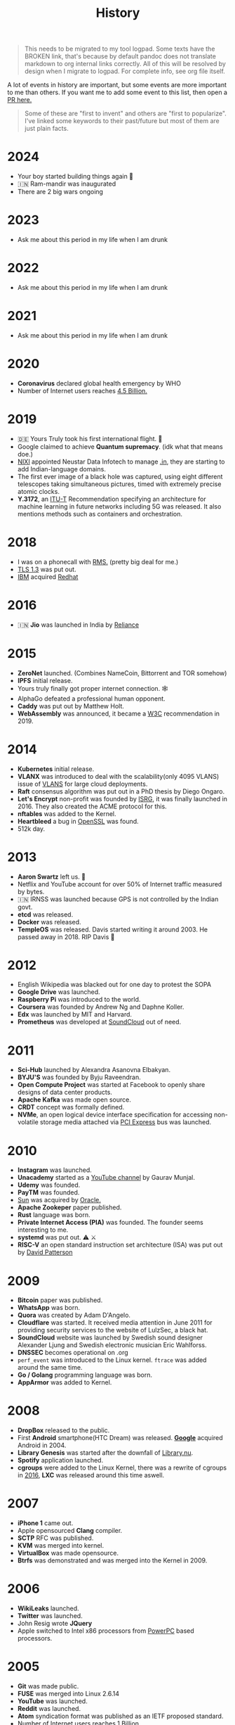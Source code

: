 #+FILE_NAME: history
#+HUGO_SECTION: docs/collections
#+HTML_CONTAINER: div
#+OPTIONS: broken-links:mark
#+HTML_CONTAINER_CLASS: smol-table
#+TITLE: History

#+attr_html: :class book-hint danger
#+begin_quote
This needs to be migrated to my tool logpad. Some texts have the BROKEN link, that's because by default pandoc does not translate markdown to org internal links correctly. All of this will be resolved by design when I migrate to logpad. For complete info, see org file itself.
#+end_quote


A lot of events in history are important, but some events are more important to me than others. If you want me to add some event to this list, then open a [[https://github.com/geekodour/wiki/blob/master/docs/notes/history.md][PR here.]]

#+begin_quote
Some of these are "first to invent" and others are "first to popularize". I've linked some keywords to their past/future but most of them are just plain facts.
#+end_quote

* 2024
- Your boy started building things again 👷
- 🇮🇳 Ram-mandir was inaugurated
- There are 2 big wars ongoing
* 2023
- Ask me about this period in my life when I am drunk
* 2022
- Ask me about this period in my life when I am drunk
* 2021
- Ask me about this period in my life when I am drunk
* 2020
- *Coronavirus* declared global health emergency by WHO
- Number of Internet users reaches [[#2005][4.5 Billion.]]

* 2019
- 🇩🇪 Yours Truly took his first international flight. 🛫
- Google claimed to achieve *Quantum supremacy*. (idk what that means doe.)
- [[#2003][NIXI]] appointed Neustar Data Infotech to manage [[#2004][.in]], they are starting to add Indian-language domains.
- The first ever image of a black hole was captured, using eight different telescopes taking simultaneous pictures, timed with extremely precise atomic clocks.
- *Y.3172*, an [[#1992][ITU-T]] Recommendation specifying an architecture for machine learning in future networks including 5G was released. It also mentions methods such as containers and orchestration.

* 2018
:PROPERTIES:
:CUSTOM_ID: section-2
:END:
- I was on a phonecall with [[#1985][RMS.]] (pretty big deal for me.)
- [[#1995][TLS 1.3]] was put out.
- [[#1911][IBM]] acquired [[#1993][Redhat]]

* 2016
:PROPERTIES:
:CUSTOM_ID: section-3
:END:
- 🇮🇳 *Jio* was launched in India by [[#1973][Reliance]]

* 2015
:PROPERTIES:
:CUSTOM_ID: section-4
:END:
- *ZeroNet* launched. (Combines NameCoin, Bittorrent and TOR somehow)
- *IPFS* initial release.
- Yours truly finally got proper internet connection. 🕸
- AlphaGo defeated a professional human opponent.
- *Caddy* was put out by Matthew Holt.
- *WebAssembly* was announced, it became a [[#1994][W3C]] recommendation in 2019.

* 2014
:PROPERTIES:
:CUSTOM_ID: section-5
:END:
- *Kubernetes* initial release.
- *VLANX* was introduced to deal with the scalability(only 4095 VLANS) issue of [[#2003][VLANS]] for large cloud deployments.
- *Raft* consensus algorithm was put out in a PhD thesis by Diego Ongaro.
- *Let's Encrypt* non-profit was founded by [[https://en.wikipedia.org/wiki/Internet_Security_Research_Group][ISRG]], it was finally launched in 2016. They also created the ACME protocol for this.
- *nftables* was added to the Kernel.
- *Heartbleed* a bug in [[#1998][OpenSSL]] was found.
- 512k day.

* 2013
:PROPERTIES:
:CUSTOM_ID: section-6
:END:
- *Aaron Swartz* left us. 🥀
- Netflix and YouTube account for over 50% of Internet traffic measured by bytes.
- 🇮🇳 IRNSS was launched because GPS is not controlled by the Indian govt.
- *etcd* was released.
- *Docker* was released.
- *TempleOS* was released. Davis started writing it around 2003. He passed away in 2018. RIP Davis 🥀

* 2012
:PROPERTIES:
:CUSTOM_ID: section-7
:END:
- English Wikipedia was blacked out for one day to protest the SOPA
- *Google Drive* was launched.
- *Raspberry Pi* was introduced to the world.
- *Coursera* was founded by Andrew Ng and Daphne Koller.
- *Edx* was launched by MIT and Harvard.
- *Prometheus* was developed at [[#2008][SoundCloud]] out of need.

* 2011
:PROPERTIES:
:CUSTOM_ID: section-8
:END:
- *Sci-Hub* launched by Alexandra Asanovna Elbakyan.
- *BYJU'S* was founded by Byju Raveendran.
- *Open Compute Project* was started at Facebook to openly share designs of data center products.
- *Apache Kafka* was made open source.
- *CRDT* concept was formally defined.
- *NVMe*, an open logical device interface specification for accessing non-volatile storage media attached via [[#2004][PCI Express]] bus was launched.

* 2010
:PROPERTIES:
:CUSTOM_ID: section-9
:END:
- *Instagram* was launched.
- *Unacademy* started as a [[#2005][YouTube channel]] by Gaurav Munjal.
- *Udemy* was founded.
- *PayTM* was founded.
- [[#1982][Sun]] was acquired by [[#1977][Oracle.]]
- *Apache Zookeper* paper published.
- *Rust* language was born.
- *Private Internet Access (PIA)* was founded. The founder seems interesting to me.
- *systemd* ‍was put out. ⚠️ ⚔️
- *RISC-V* an open standard instruction set architecture (ISA) was put out by [[#1986][David Patterson]]

* 2009
:PROPERTIES:
:CUSTOM_ID: section-10
:END:
- *Bitcoin* paper was published.
- *WhatsApp* was born.
- *Quora* was created by Adam D'Angelo.
- *Cloudflare* was started. It received media attention in June 2011 for providing security services to the website of LulzSec, a black hat.
- *SoundCloud* website was launched by Swedish sound designer Alexander Ljung and Swedish electronic musician Eric Wahlforss.
- *DNSSEC* becomes operational on .org
- =perf_event= was introduced to the Linux kernel. =ftrace= was added around the same time.
- *Go / Golang* programming language was born.
- *AppArmor* was added to Kernel.

* 2008
:PROPERTIES:
:CUSTOM_ID: section-11
:END:
- *DropBox* released to the public.
- First *Android* smartphone(HTC Dream) was released. [[#1996][*Google*]] acquired Android in 2004.
- *Library Genesis* was started after the downfall of [[#2004][Library.nu]].
- *Spotify* application launched.
- *cgroups* were added to the Linux Kernel, there was a rewrite of cgroups in [[#2016][2016]], *LXC* was released around this time aswell.

* 2007
:PROPERTIES:
:CUSTOM_ID: section-12
:END:
- *iPhone 1* came out.
- Apple opensourced *Clang* compiler.
- *SCTP* RFC was published.
- *KVM* was merged into kernel.
- *VirtualBox* was made opensource.
- *Btrfs‍* was demonstrated and was merged into the Kernel in 2009.

* 2006
:PROPERTIES:
:CUSTOM_ID: section-13
:END:
- *WikiLeaks* launched.
- *Twitter* was launched.
- John Resig wrote *JQuery*
- Apple switched to Intel x86 processors from [[#1994][PowerPC]] based processors.

* 2005
:PROPERTIES:
:CUSTOM_ID: section-14
:END:
- *Git* was made public.
- *FUSE* was merged into Linux 2.6.14
- *YouTube* was launched.
- *Reddit* was launched.
- *Atom* syndication format was published as an IETF proposed standard.
- Number of Internet users reaches 1 Billion.
- [[#1968][Intel]] joined to work on *UEFI* to replace [[#1975][BIOS]]
- *QEMU* paper was published.
- *ZFS* was merged into [[#1991][Solaris]].
- *Arduino* project was started, Arduino joined hands with [[#1985][ARM Holdings]] in 2017.

* 2004
:PROPERTIES:
:CUSTOM_ID: section-15
:END:
- *Facebook* was launched.
- *Library.nu* was launched. (Later taken down in 2007)
- *.in* TLD was registered.
- *Markdown* was released, [[#2013][Aaron]] and John gruber worked on it.
- *[[#1992][PCI]]-Express*/PCIe was announced, It has a point to point connection to other devices rather than the broadcast manner that PCI operated in.
- *Nginx* was released.
- *pfSense* project started.
- *LUKS*(Linux Unified Key Setup) was launched, it is based on *TKS1* paper that was also released along with it.
- *dm-crypt* merged into Kernel 2.6.4. It resides entirely in kernel space, needs tools like cryptsetup and cryptmount to operate.
- *Netlink* was added to the Kernel. [[https://lwn.net/Articles/109191/][*libnl*]] was also added during this time.
- *Ubuntu* released by Canonical.

* 2003
:PROPERTIES:
:CUSTOM_ID: section-16
:END:
- *Piratebay* launched
- *I2P* was launched.
- 🇮🇳 NIXI was founded.
- *NFC* was approved by [[#1947][ISO]].
- *Metasploit* was created.
- *DTrace* was created by Bryan Cantrill and friends for [[#1991][Solaris]].
- *VLAN/802.1Q* was introduced to extend [[#1973][Ethernet]].
- *XEN* type-1 hypervisor was released.
- *DragonFly BSD* was released.
- *Linux Security Modules(LSM)* was merged into Linux.
- *SELinux* originally developed by [[#1952][NSA]] was merged into Linux Kernel.
- *Athlon64* the *first 64bit processor* was released by [[#1969][AMD]]

* 2002
:PROPERTIES:
:CUSTOM_ID: section-17
:END:
- *Tor* was released.
- *Winny* was released.
- Having your own Blog becomes hip.
- *Arch Linux* (my fav distro) released. Fight me.
- *PIR (Public Interest Registry)* created by [[#1992][ISOC]] to manage the .org top-level domain.

* 2001
:PROPERTIES:
:CUSTOM_ID: section-18
:END:
- *Bittorrent* developed by Bram Cohen.
- *Wikipedia* was launched by Jimmy Wales.
- *WaybackMachine* was launched by [[#1996][InternetArchive]] calling it the three dimensional index.
- *GNUNet* was announced.
- Douglas Crockford specified and popularized the *JSON*
- *CreativeCommons* was founded.
- *ext3* was introduced with journaling to the Linux Kernel.
- *Advanced Encryption Standard (AES)* spec(published in 1998) was established by [[#1901][*NIST*]]. It superseeded [[#1977][DES]] and is a symmetric-key algorithm. It later became an [[#1947][ISO]] and [[#1905][IEC]] standard and was approved by the [[#1952][NSA]] publicly.
- *LSB(Linux Standard Base)* was formed to preserve ABI between diffeerent Linux distributions.

* 2000
:PROPERTIES:
:CUSTOM_ID: section-19
:END:
- *Gnutella* was launched.
- *LimeWire* was launched.
- *LLVM* project started.
- *BIRD* Internet routing daemon project was started.
- *Netfilter* project was added to Linux kernel mainline. *iptables*'s father and grandfather were ipchains and ipfwadm.
- *Freenet* was launched with a goal to provide freedom of speech through a peer-to-peer network which focuses on protecting anonymity.
- *Dot-com bubble* burst.
- *Y2K* problem.
- *Folding@Home* was launched for performing molecular dynamics simulations of protein dynamics. The exaFLOP barrier was broken in March of [[#2020][2020]] due to [COVID19][#2020].
- *USB Flash Drives* were being sold for the first time.
- *SATA* was announced in 2000, in order to provide several advantages over the earlier PATA interface.

--------------

* 1999
:PROPERTIES:
:CUSTOM_ID: section-20
:END:
- *Napster*, developed by Shawn Fanning while still a freshman at Northeastern University.
- *RSS 0.9* was released.
- Initial version of *GNOME* was released.
- *SETI@Home* launches on 17 May and within four weeks its distributed Internet clients provide more computing power than the most powerful supercomputer of its time. It has the investigation of phenomena in interstellar space as its primary purpose. It shuts down in [[#2020][2020]].
- *GnuPG/GPG* was developed based on [[#1997][OpenPGP]], for =key= it supports [[#1985][Elgamal encryption]] and [[#1977][RSA]], for =signatures= it supports [[#1991][DSA]]. It supports many other algorithms for each step of [[#1991][PGP]] aswell.
- Common Vulnerabilities and Exposures *(CVE)* system was launched by [[#1978][Mitre Corporation]].
- *SSL* renamed to *TLS*
- [[#1995][OpenBSD]] created *OpenSSH* and released it.

* 1998
:PROPERTIES:
:CUSTOM_ID: section-21
:END:
- *ICANN* was founded.
- 🇮🇳 *ICICI* Bank introduced Internet Banking in India.
- *PayPal* was founded.
- Nick Szabo "designed" *Bit Gold*, which is considered the direct precursor to [[#2009][Bitcoin]].
- *LVM* was written.
- *VMware* was founded.
- *ISS* was launched.
- 🇮🇳 *C-DAC* was founded, currently falls under MeitY.
- *IPv6* was presented as a draft by [[#1986][IETF]].
- *XML 1.0* was specified.
- *DMCA* was introduced.
- [[https://en.wikipedia.org/wiki/Intelligent_Platform_Management_Interface#Version_history][*IPMI*]] was introduced by [[#1968][Intel.]]
- *CAP Theorem* was published by Eric Brewer.
- [[#1982][*iSCSI*]] was pioneered by IBM and Cisco.
- *OpenSSL* project was founded. It contains an open-source implementation of the [[#1995][TLS]] protocols.

* 1997
:PROPERTIES:
:CUSTOM_ID: section-22
:END:
- 🇮🇳 *TRAI* was founded.
- *Netflix* was started.
- *cURL* was released.
- *OpenPGP* was standardized by IETF when Zimmermann became convinced that an open standard for [[#1991][PGP encryption]] was critical.

* 1996
:PROPERTIES:
:CUSTOM_ID: section-23
:END:
- Yours truly was born. 👶
- *Internet Archive* was founded.
- *Google*(then BackRub) was founded.
- *KDE* was founded.
- *UML* was standardized.
- *Crash Bandicoot*, first ever 3D platform game was released with the PS1.
- *.png* was specified and became a [[#1994][W3C]]

* 1995
:PROPERTIES:
:CUSTOM_ID: section-24
:END:
- 🇮🇳 Internet came to India.
- *Calm Computing* was first mentioned by [[#1988][Mark Weiser]].
- *Java* was released by [[#1982][Sun]]
- *JavaScript* was released.
- *PHP* was released.
- 🇺🇸 *GPS* became fully functional, it was started in [[#1973][1973.]]
- CPAN was announced
- *Apache HTTP Server* was released.
- *WikiWikiWeb (c2)* the first ever wiki was launched. Was based and built by the developer of [[#1987][Hypercard.]]
- *Windows95* was released.
- *OpenBSD* was released by Theo de Raadt after getting removed from the [[#1993][NetBSD project.]]
- *IPsec* was standardaized by [[#1986][IETF]],It was a joint effort of many parties including [[#1958][ARPA]] and [[#1952][NSA]].
- *3DES* was released as [[#1977][DES]] is no longer considered adequate, 3DES inturn later was considered inadequate in 2016 when [[#1998][OpenSSL]] stopped including it because it was a "weak cipher".
- *SSL 2.0* and *HTTPS* released by Netscape. [[#1985][Taher Elgamal]] is considered the father of SSL.
- 🇫🇮 *SSH-1* was released as a freeware.
- Linux added ELF support, The Linux ELF format was chosen at 86open as the standard for x86 arch in 1999.

* 1994
:PROPERTIES:
:CUSTOM_ID: section-25
:END:
- *Yahoo* was founded.
- *BGP* RFC released, it supported *CIDR* and *Supernets*, a year later IPv6 BGP was defined.
- *Yahoo! GeoCities* web hosting service was launched. (Yahoo acc. 1999)
- *QR Code*(Matrix Barcode) was designed in Japan.
- *W3C* was founded.
- *Netscape* was founded, *Cookies* were introduced for Netscape Navigator. 🍪
- Shopping malls arrive on the Internet.
- *Amazon* was founded.
- *CSS* was proposed to the W3C.
- Compaq, DEC, IBM, Intel, Microsoft, NEC, and Nortel started working on *USB*. The goal was to make it fundamentally easier to connect external devices to PCs.
- *Redhat* was founded with *REHL*.
- Apple switched mac series from [[#1984][Motorola to PowerPC]] based processors.

* 1993
:PROPERTIES:
:CUSTOM_ID: section-26
:END:
- *Mosaic* was created by Marc Andreessen.
- *DHCP* rfc was published.
- *DOOM* was released.
- *CIDR* was introduced and Classful IP address was kind of deprecated.
- *Slackware* was created. *Debian* was also created around this time by Ian. [[https://upload.wikimedia.org/wikipedia/commons/1/1b/Linux_Distribution_Timeline.svg][The map.]]
- *Infrared Data Association (IrDA)* was founded.
- *LDAP* was developed.
- *mp3* coding format was developed based on modifications to [[#1973][LPC]].
- *NetBSD* and *FreeBSD* were put [[#1991][out independently.]]
- [[#1985][*NSFNet*]] was dissolved into the [[https://en.wikipedia.org/wiki/Network_access_point][commercial Internet.]]

* 1992
:PROPERTIES:
:CUSTOM_ID: section-27
:END:
- *Internet Society(ISOC)* was founded to promote "Internet is for Everyone".
- *Plan 9* was released.
- First *ThinkPad* was announced.
- Intel began working on *PCI*.
- *Mbone* was put on to test by [[#1988][Van Jacobson]] and Steve Deering.
- initial version of *ANTLR*(a parser generator) was released.
- *.jpeg* was specified.
- 🇨🇭 CCITT was renamed to Telecommunication Standardization Sector *(ITU-T)*. This org is pretty sick, it did the standardization of legends like JPEG(T.80), X.500, X.25, H.265 etc.
- [[https://tools.ietf.org/html/rfc1335][RFC1335]] discussed the idea of *Private IP Address* and *NAT* as solution to IP Exhaustion.

* 1991
:PROPERTIES:
:CUSTOM_ID: section-28
:END:
- *Line Mode Browser* was made available by Tim Lee and Nicola Pellow.
- *arXiv* was launched.
- *Linux kernel* was born.
- *Solaris* was released based on [[#1975][BSD]], [[#1983][SysV]] and Xenix.
- *Gopher* protocol was released.
- *Berlin Wall* was demolished.
- *The first commercial flash-based SSD* was shipped by SunDisk/SanDisk
- *PGP* was created by Phil Zimmermann. When Zimmermann faced criminal charges about the distribution of PGP, he published the entire source code of PGP in a hardback book via MIT Press, which was distributed and sold widely because export of books was protected by the First Amendment.
- *RADIUS* was developed an access server authentication and accounting protocol.
- =Cold War Ended.=
- BSD released *Net/2* which removed all *AT&T* related code from BSD. Here a fork was made for [[#1985][Intel80386]] called 386BSD; which was the basis of *FreeBSD* and *NetBSD*
- [[#1901][NIST]] proposed *DSA(Digital Signature Algorithm)* which was based on [[#1985][ElGamal signature scheme]].
- *Asynchronous transfer mode* was really popular, some people said it would beat IP.

* 1990
:PROPERTIES:
:CUSTOM_ID: section-29
:END:
- *Haskell* was born.
- *GNU Hurd* development started.

* 1989
:PROPERTIES:
:CUSTOM_ID: section-30
:END:
- *HTTP, HTML, WorldWideWeb(first browser)* came to be.
- *Bluetooth* (prev. short-link-radio) was developed.
- *EFF* was founded. Wozniak was a founding member.
- *SANS Institute* was founded.
- *GPLv1* was written my [[#1983][RMS]].
- *NFSv2* (Network File System) was released, [[#1981][RPC]] was the basis of it.
- [[#1984][Lamport]] talked about *Paxos* and it was [[http://lamport.azurewebsites.net/pubs/pubs.html#lamport-paxos][taken as a joke]], it was finally published again in [[#1998][1998]].
- *GNU Bison* was made compitable with [[#1975][YACC]] by RMS.
- *Casio F-91W* was introduced. (my watch ⏲)

* 1988
:PROPERTIES:
:CUSTOM_ID: section-31
:END:
- *IANA*(Now a function of ICANN) was founded.
- *IRC* was the created by Jarkko Oikarinen.
- *tcpdump* was written by Van Jacobson and friends, *traceroute* was also written by Van around this time.
- *Password shadowing* [[#1987][first appeared]] in Unix systems with the development of SunOS.
- Mark Weiser coined the term *ubiquitous computing/pervasive computing*
- 🇺🇸 *Morris worm* entered the internet.
- The first direct IP connection between Europe and North America was made.
- First *POSIX* standard document put out.
- Wolfram Mathematica was released.
- *RAID* was published as a paper by [[#1986][David Patterson]] and friends.

* 1987
:PROPERTIES:
:CUSTOM_ID: section-32
:END:
- Apple *HyperCard* was launched, it was among the first successful hypermedia systems predating the WWW.
- *GCC* was released by RMS from MIT.
- *FLEX*, an open source version of [[#1975][LEX]] was released.
- *MINIX* (a unix like academic os) based on *microkernel* was released by Tanenbaum.
- The author of the original Shadow Password Suite], Julie Haugh, experienced a computer break-in and wrote the initial release of the Shadow Suite containing the *login, passwd and su* commands.
- *Unicode* was born.

* 1986
:PROPERTIES:
:CUSTOM_ID: section-33
:END:
- *IMAP* came to be.
- *IETF* was officially founded.
- *Chernobyl disaster* happened.
- *GDB* was first written by [[#1983][RMS]] modeled after DBX from the original [[#1975][BSD]].
- *MX records* were introduced to allow non-IP network hosts to have domain addresses.
- First *3D Printer* was released.
- Joe Armstrong released *Erlang*.
- *SPARC* was released by [[#1982][Sun]] based on *Berkeley RISC*(led by David Patterson), another early RISC project was *MIPS*.
- Markus Hess hacked into the Pentagon and through the Tymnet(a network that used [[#1981][X.25]]), his activities were discovered by *Clifford Stoll!* at [[#1929][LBNL]] 👾 , the author of *The Cuckoo's Egg.*

* 1985
:PROPERTIES:
:CUSTOM_ID: section-34
:END:
- *BOOTP* was defined.
- *NSFNet* was launched after [[#1981][CSNET]]. (backbone speed of 56Kbps) it used the DEC LSI-11 based fuzzball router, [[#1981][Mills]] was involved. The *Fuzzball* router was one of te first routers to implement *VLSM* for addresses.
- *FSF* was founded.
- *Desktop Publishing(DTP)* took off with the addition of PostScript in Apple LaserWriter.
- *Microsoft Windows* was released.
- RMS published *GNU Manifesto* and mentioned the concept of *Copyleft*
- [[https://tools.ietf.org/html/rfc968][RFC968: 'Twas the Night Before Start-up']]
- Symbolics.com *the first domain* was registered.
- [[#1958][mitre]].org was the first .org domain name registered.
- Xilinx put out the first commercially available *FPGA*
- First *NUMA* based system was the XPS-100 by Dan Gielan. AMD added NUMA support in 2003 and Intel in 2007.
- [[#1968][Intel]] released the 80386 / i386, *the first x86 microprocessor* with a 32-bit instruction set and a memory management unit with paging.
- *ElGamal encryption system*(asymmetric key encryption algorithm) was defined by Taher Elgamal. It is based on the [[#1976][Diffie--Hellman]] key exchange.
- *ElGamal signature scheme* (a digital signature scheme) was also released during this time by Taher Elgamal.
- IEEE 754 standard for Floating-Point Arithmetic was established.

* 1984
:PROPERTIES:
:CUSTOM_ID: section-35
:END:
- *POP1* came to be.
- *BIND*(First Unix name server) was written by 4 UC Berkeley students, *DNS* was introduced. The =CLASS= record in DNS can be =IN=(for Internet), =HS=(for Hesiod from [[#1983][Project Athena]]) and =CH=(for [[#1975][Chaosnet]])
- *X Window System* idea was introduced.
- *Apple Macintosh* was released with "System 1"(MacOS) operating system(a GUI OS) with Motorola 68000.
- *MATLAB* was released.
- *Cisco* was founded.
- *LaTeX* was created by Leslie Lamport when working with [[#1978][TeX]].

* 1983
:PROPERTIES:
:CUSTOM_ID: section-36
:END:
- RMS announced his intent to start coding the *GNU Project* in a Usenet message.
- FidoNet(BBS software) developed by Tom Jennings.
- *Project Athena* a joint project of MIT, Digital Equipment Corporation, and IBM to produce a campus-wide distributed computing environment for educational use was launched.
- SysV(Unix System V) was released.
- 4.2BSD was released with *Berkeley sockets.*, the networking library was made opensource in [[#1989][1989]].
- *CeePlusPlus* was released.
- BBC started the *Computer Literacy Project* with Acorn Computers.
- Acorn Computers developed the the *first ARM chip*, currently "Arm Holdings" designs ARM processors. It was inspired by [[#1986][Berkeley RISC]].

* 1982
:PROPERTIES:
:CUSTOM_ID: section-37
:END:
- *SMTP* came to be.
- 🇬🇧 First Online banking service was launched.
- Sun Microsystems was co-founded by [[#1975][Bill Joy]].
- *ARPANET* switched from [[#1969][*NCP*]] to *TCP/IP*, [[#1981][IPv4]] was live.
- [[#1918][ANSI]] developed the initial *SCSI* spec. Boucher intended to be pronounced "sexy", but Dal Allan pronounced the new acronym as "scuzzy" and that stuck.
- *Commodore 64*(8bit home computer) was launched. It has been listed in the Guinness World Records as the highest-selling single computer model of all time.
- *EGP*(an obsolete routing protocol) was specified. [[#1981][Mills]] was involved. Exterior gateway protocols are also a type of routing protocols, hence the confusion.

* 1981
:PROPERTIES:
:CUSTOM_ID: section-38
:END:
- Internet Protocol [[https://tools.ietf.org/html/rfc791][RFC791]] was published.
- *ICMP* rfc was published, became part of the internet protocol suit.
- *CSNET* was launched.
- *NTP* (Network Time Protocol) was designed by David L. Mills.
- Osborne 1, first ever laptop was released.
- Flash Memory was invented based on [[/docs/notes/study/memory#eeprom][EEPROM]]
- More and more implementation of *RPC* were starting to show up.
- *X.25* one of the oldest packet-switching communication protocols was released. Early ATMs were using it. *X.25* was used up to [[#2015][2015]] (e.g. by the credit card payment industry) and is still used by aviation, purchasable from telecoms companies. It was standardadized by [[#1992][ITU-T]]. It was later replaced by *Frame Relay* which eventually was replaced by [[#1982][*TCP/IP*]]

* 1980
:PROPERTIES:
:CUSTOM_ID: section-39
:END:
- [[https://wiki.c2.com/?OnHolyWarsAndaPleaForPeace][On Holy Wars and a Plea For Peace]] was put out by [[#1973][Danny Cohen]] which introduced the terms *LittleEndian* and *BigEndian*
- *UDP* was designed by David P. Reed.
- [[https://en.wikipedia.org/wiki/IEEE_802][*IEEE802*]] a standard for networks carrying variable-size packets was introduced by [[#1964][IEEE]], it mapped to layer 1 and 2 of the [[#1978][OSI model.]], infact it divided Layer2 into LLC and MAC sublayers.

* 1979
:PROPERTIES:
:CUSTOM_ID: section-40
:END:
- *Usenet* (a semi p2p distributed messaging system using newsgroups) with [[#1976][UUCP]] was idealized. Usenet was the mom who birthed terms such as "FAQ", "flame", sockpuppet, and "spam". You know Usenet was the main deal.

* 1978
:PROPERTIES:
:CUSTOM_ID: section-41
:END:
- *Communicating sequential processes(CSP)* was described by Tony Hoare.
- *Introduction to [[#1964][VLSI systems]]* book was published which kicked off the [[https://en.wikipedia.org/wiki/Mead_%26_Conway_revolution][Mead & Conway revolution.]]
- *TeX* was developed by [[#1958][Donald Knuth.]]
- /Time, Clocks, and the Ordering of Events in a Distributed System/ was published by [[#1984][Lamport.]]
- *OSI Model* was first defined.
- Mitre Corporation (a non-profit) was founded, it contributed to the [[#1969][ARPANET]] and the National Airspace System(NAS).

* 1977
:PROPERTIES:
:CUSTOM_ID: section-42
:END:
- *Oracle* was founded.
- First *ACM ICPC*
- *DES*(symmetric-key block cipher) as approved as a federal standard though the controversies by [[#1901][NIST]], it was superseeded by [[#2001][AES]]
- Rivest after getting drunk, spent a night formalizing *RSA*(a asymmetric algorithm). /(Hope this is true story!)/
- Xerox Network Systems(XNS) was running, plausible competitor to IP was running. IEEE802 *MAC* addressing scheme comes from it.

* 1976
:PROPERTIES:
:CUSTOM_ID: section-43
:END:
- 🍎 *Apple* was founded, *Apple I* was on sale.
- 🇮🇳 *NIC* was founded.
- UUCP (Unix-to-Unix CoPy) developed at AT&T Bell Labs and distributed with UNIX.
- *vi* text editor was written by [[#1975][Bill Joy.]] and was added to 2BSD in [[#1979][1979]].
- *Diffie--Hellman key exchange* one of the first public-key protocols was published, but they left open the problem of realizing a one-way function, possibly because the difficulty of factoring was not well-studied at the time which was later resolved by [[#1977][RSA]].

* 1975
:PROPERTIES:
:CUSTOM_ID: section-44
:END:
- *Microsoft* was founded.
- *1BSD* was being worked on as an add-on to Version 6 Unix by Ken Thompson and Bill Joy.
- *Lex*(a lexer generator, proprietary) was released. It even became part of [[#1988][POSIX]] standard later.
- *YACC*(a parser generator, proprietary) was also released during this time and it became part of POSIX later.
- *CSMA* was put out based on [[#1970][previous work.]]
- *BIOS* first appeared in the CP/M operating system.
- Chaosnet was first developed by Thomas Knight and Jack Holloway at MIT's AI Lab.

* 1974
:PROPERTIES:
:CUSTOM_ID: section-45
:END:
- *TCP/IP* was birthed by Bob Kahn and Vint Cerf; The initial docs contained the first attested use of the term Internet, as a shorthand for /internetworking/.
- *Altair 8800*(microcomputer) was designed based on the [[#1970][Intel8080]], the differentiating factor with Kenbak-1 might have been the extensibility of the Altair. Gates and Allen started working on the interpreter. *S-100 bus*, the first industry standard expansion bus was designed for it aswell.
- *Arecibo message* was sent by Frank Drake and Carl Sagan.
- Foxconn was founded in China.

* 1973
:PROPERTIES:
:CUSTOM_ID: section-46
:END:
- 📱*First mobile phone* call made by Martin Cooper of Motorola.
- *Reliance* was started as a textile company. 🇮🇳
- First real-time two-way [[#1966][LPC packet speech communication]] was accomplished, the basis of *VoIP*, Danny Cohen was involved.
- [[#1970][Xerox]] came with the *first computer with a mouse and gui: Xerox Alto*.
- *C Programming Language* was [[#1969][birthed]] by [[#1969][Dennis Ritchie.]]
- *Community Memory (CM)* the first BBS was built.
- *Ethernet* idea was outlined by Robert(Bob) Metcalfe.
- *Actor Model* was defined by Hewitt.

* 1972
:PROPERTIES:
:CUSTOM_ID: section-47
:END:
- Alan Kay put out the idea of the *Dynabook.*
- Alan Kay released *Smalltalk*, the language that popularized the idea of OOP.

* 1971
:PROPERTIES:
:CUSTOM_ID: section-48
:END:
- First email was sent by Ray Tomlinson.
- First online transaction happened MIT/Stanford 🍀
- First commercially available *Floppy Disk* was released.
- *Intel4004* - First commercially available microprocessor.
- The *first handheld calculator* was made with the designs of 4004 by Intel and Busicom. People now no longer need to use [[#1614][log tables]] to do huge multiplications!
- *Creeper the first virus*, met the internet.
- *Project Gutenberg* is started by Michael Hart with the purpose of making copyright-free works electronically available.
- *Unix* was born, witten in assembly with three parts assembler, [[#1969][editor]], and shell.
- *CYCLADES* project was launched.

* 1970
:PROPERTIES:
:CUSTOM_ID: section-49
:END:
- *Datapoint 2200* came out, which inspired the design of the Intel8080.
- Edgar F. Codd(IBM) proposed the *relational model* and relational algebra.
- *B-tree* datastructure was described.
- *Xerox* was founded.
- ALOHAnet, the *first packet radio network* was announced.
- *ISBN* was standardized by [[#1947][ISO]]
- *B-trees* was invented.

* 1969
:PROPERTIES:
:CUSTOM_ID: section-50
:END:
- *ARPANET*, the first wide-area packet-switching network came to be. It originally used *NCP(Network Control Protocol)*.
- *Ed* text-editor was put out by Dennis Ritchie and Ken Thompson at [[#1925][Bell Labs]].
- *TELNET* was released.
- 🇮🇳🚀 *ISRO* was founded.
- 🌔 *Commander Neil Armstrong* and lunar module pilot Buzz Aldrin landed on Moon.
- 🇺🇸 *AMD* was founded.

* 1968
:PROPERTIES:
:CUSTOM_ID: section-51
:END:
- 🇺🇸 *Intel Corporation* was co-founded by [[#1959][Robert Noyce]].
- *Software Crisis* term was coined.
- *EP-101*, the first printer invented by Japanese company Epson.
- *oN-Line System(NLS)* was developed by Douglas Engelbart. It can be considered a precursor to the [[#1989][WWW]].
- *The Mother of All Demos* by Douglas, He demonstrated almost all the fundamental elements of modern personal computing: windows, hypertext, graphics, efficient navigation and command input, video conferencing, the computer mouse, word processing, dynamic file linking, revision control, and a collaborative real-time editor (collaborative work).
- 🇮🇳 *RAW* was founded.

* 1966
:PROPERTIES:
:CUSTOM_ID: section-52
:END:
- *Flynn's taxonomy* were stated by Michael J. Flynn.
- *linear predictive coding (LPC)* introduced by Fumitada Itakura.

* 1965
:PROPERTIES:
:CUSTOM_ID: section-53
:END:
- 🇺🇸 Vietnam War
- Edsger Wybe Dijkstra introduced *concurrency* is when stating the mutual exclusion problem.
- Gordon Moore stated *Moore's Law.* 2x Transistor/Chip every 1.5 years.

* 1964
:PROPERTIES:
:CUSTOM_ID: section-54
:END:
- *Quark Model* was introduced to the world.
- *IEEE* was founded.
- *IBM System/360* mainframe computer was announced, Fred Brooks coined *computer architecture*. Used design features from the Stretch.
- *Dartmouth Time-Sharing System (DTSS)* the first successful large-scale time-sharing system was built.
- *BASIC* was released, BASIC had a bigger social impact. It brought programming to households, kids especially. It was initially built for the DTSS.
- Sketchpad computer program was written by Ivan Sutherland on [[#1956][TX-2]] with a LightPen. Computers were still mostly using punched cards or magnetic tape for batch job. This is considered as the *birth of GUI.*
- General Microelectronics(GMe) introduced the first commercial [[#1959][MOS integrated circuit]], this *paved the way for VLSI.*

* 1961
:PROPERTIES:
:CUSTOM_ID: section-55
:END:
- *Berlin Wall* was built.
- *CTSS*, the first time sharing operating system was built, DTSS followed soon.
- *Spacewar!*, the first computer game was run on a [[#1957][DEC PDP-1]].
- Paul Baran, Donald Davies, independently kind of put out the idea of *packet-switching*. Leonard Kleinrock establish a mathematical theory of packet networks using [[#1909][queuing theory]]
- IBM 7030 Stretch was launched which *standardized on an 8-bit byte and power-of-two word length*, before which byte referred to the group of bits encoding a character, even if it [[https://www.reddit.com/r/askscience/comments/3b6lkz/why_is_it_that_the_de_facto_standard_for_the/][wasn't 8 bits.]]

* 1960
:PROPERTIES:
:CUSTOM_ID: section-56
:END:
- *SI Unit System* was born.
- *ASCII* was initially used.
- *COBOL* was released, shaped by the business/science split in computing.
- *ALGOL* was released, the committee wanted to make a good language for researching algorithms.

* 1959
:PROPERTIES:
:CUSTOM_ID: section-57
:END:
- 🇨🇺 *Fidel Castro* became PM of cuba.
- 🇮🇳 [[#1927][Television]] came to India.
- The *MOSFET* (metal-oxide-semiconductor field-effect transistor) was invented.
- 🇺🇸 Robert Noyce invented the first *monolithic IC chip.*
- The term *Machine Learning* was coined.

* 1958
:PROPERTIES:
:CUSTOM_ID: section-58
:END:
- 🇺🇸🚀 *NASA* was founded.
- *DARPA* was founded.
- [[#1956][John McCarthy]] developed *Lisp.* It was the *first language to have a garbage collector*. It was the first to have a REPL. And it was the first to support dynamic typing.
- Donald Knuth coined the term *coroutine*.

* 1957
:PROPERTIES:
:CUSTOM_ID: section-59
:END:
- 🇷🇺 World's first artificial Earth satellite, *Sputnik 1* was launched by USSR.
- *FORTRAN* was written at IBM.
- *DEC* the minicomputer maker company was founded. They made *PDP* and *VAX*, later acc. by Compaq in 1998.
- *First hard disk drive(HDD)* shipped by IBM; in succession to [[#1951][tape drives]].

* 1956
:PROPERTIES:
:CUSTOM_ID: section-60
:END:
- John McCarthy coined the term *Artificial Intelligence*
- 🇮🇳 *TIFRAC*(vacuum tube), the first computer developed in india.
- 🇺🇸 *TX-0*(transistor) computer was released, it and its decendents became platforms for pioneering computer research and the development of what would later be called computer "hacker" culture.
- Noam Chomsky described the *Chomsky hierarchy*

* 1955
:PROPERTIES:
:CUSTOM_ID: section-61
:END:
- *HEC 2M* was the first computer bought by [[#1953][Indian Statistical Institute, Kolkata]].
- *Magnetic-core memory* [[#1947][RAM]] was introduced, it was part of a family of related technologies which *bridged the gap between vacuum tubes and semiconductors.*

* 1954
:PROPERTIES:
:CUSTOM_ID: section-62
:END:
- *CERN* was founded. 🌠
- *TRADIC*, first transistorized computer was completed.

* 1953
:PROPERTIES:
:CUSTOM_ID: section-63
:END:
- ISI, Kolkata developed an Analog Computer, probably the first ever in India.
- *Karnaugh map(K-map)* was introduced to as a method of simplifying [[#1855][Boolean algebra expressions.]]

* 1952
:PROPERTIES:
:CUSTOM_ID: section-64
:END:
- 🇺🇸 NSA was founded

* 1951
:PROPERTIES:
:CUSTOM_ID: section-65
:END:
- *IIT Kharagpur*, first IIT was setup.
- Stephen Kleene described *regular languages and regular expressions.*
- *Barcode* was patented, it was base on [[#1837][Morse Code.]]
- *First computer tape drive*, Remington Rand was put out.

* 1950
:PROPERTIES:
:CUSTOM_ID: section-66
:END:
- Bertie the Brain was one of the *first game playing machines* developed.

* 1949
:PROPERTIES:
:CUSTOM_ID: section-67
:END:
- [[#1948][Shannon]] published "A mathematical theory of cryptography", starting point of *modern cryptography*.

* 1948
:PROPERTIES:
:CUSTOM_ID: section-68
:END:
- [[#1945][John von Neumann]] put down the first academic work on [[#1971][self replicating programs]].
- *The Shannon-Hartley Theorem* was stated by Claude Shannon. If I need to go faster, I need more bandwidth.
- *World Health Organization* was founded.
- 🇬🇧 *Manchester Baby* world's first electronic *stored-program computer* to test [[#1947][Williams Tube]]
- 🇺🇸 First commercial *PCB(Printed Circuit Board)* was made.
- *RFID* idea was first written about, first actual demo was in 1973.

* 1947
:PROPERTIES:
:CUSTOM_ID: section-69
:END:
- 🇮🇳 *India* is finally Independent of British rule.
- *Transistor* was invented in [[#1925][Bell Labs]].
- =Cold War Started.=
- First practical form of *random-access memory*, Williams tube based on cathode-ray tubes was invented.
- 🇨🇭 *ISO*(International Organization for Standardization) was founded.
- *ACM(Association for Computing Machinery)* was founded.

* 1946
:PROPERTIES:
:CUSTOM_ID: section-70
:END:
- 🇺🇸 *ENIAC*(used vacuum tubes, turing complete) the first electronic general-purpose digital computer was built.
- 🇮🇳 *Indian Standards Institution(ISI)* was founded which was later rebranded into Bureau of Indian Standards in [[#1986][1986]]

* 1945
:PROPERTIES:
:CUSTOM_ID: section-71
:END:
- =☮️ WW-II Ended.=, 50-80mn died. U.S.S.R. declares victory over Nazi Germany.
- =Fat Man= and =Little Boy= were dropped.
- Korea divided into North Korea and South Korea.
- *United Nations* was formed.
- *World Bank* was formed.
- *UNICEF* was founded.
- 🇺🇸 The idea of the *memex*(a proxy for our human memories) was introduced by [[#1942][Vannevar Bush]] which influenced the [[#1989][WWW]].
- 🇺🇸 John von Neumann introduced the *von Neumann architecture* in the first draft of EDVAC.

* 1944
:PROPERTIES:
:CUSTOM_ID: section-72
:END:
- *IBM Harvard Mark I*(electromechanical computer) was introduced. It stated the *Harvard Architecture*, [[#1945][John von Neumann]] ran one of the first program on it.

* 1942
:PROPERTIES:
:CUSTOM_ID: section-73
:END:
- 🇺🇸 *Manhattan Project* was started, [[#1945][Sir John]] was working on it aswell.
- Enrico Fermi let the team for the first artificial [[#1933][nuclear reactor]], Chicago Pile-1.
- 🇩🇪 Z4, arguably the world's first commercial digital computer was built. Also the first commercial computer with floating-point hardware.

* 1941
:PROPERTIES:
:CUSTOM_ID: section-74
:END:
- 🇩🇪 The first general-purpose non-electronic computer *Z3* was actually built based on the design of the [[#1837][Analytical Engine]], it was destroyed during *WW-II*

* 1939
:PROPERTIES:
:CUSTOM_ID: section-75
:END:
- =🔫 WW-II started= by Germany in an unprovoked attack on Poland.

* 1938
:PROPERTIES:
:CUSTOM_ID: section-76
:END:
- 🇺🇸 *Molecular biology* term was coined.
- Carl Adam Petri invented *Petri Net* at the age of 13.

* 1937
:PROPERTIES:
:CUSTOM_ID: section-77
:END:
- [[#1948][Shannon]] formalized the application of [[#1855][Boolean algebra]] to [[#1835][Electromagnetic Relays]]. Eventually, vacuum tubes replaced relays for logic operations.

* 1936
:PROPERTIES:
:CUSTOM_ID: section-78
:END:
- Alan Turing invented the *Turing Machine.* It suggested that a machine, by shuffling symbols as simple as "0" and "1", could simulate any conceivable act of mathematical deduction.

* 1934
:PROPERTIES:
:CUSTOM_ID: section-79
:END:
- NEC engineer Akira Nakashima's introduced *switching circuit theory.*

* 1933
:PROPERTIES:
:CUSTOM_ID: section-80
:END:
- Hitler was made chancellor of Germany.
- *Neutron* was discovered by James Chadwick.
- Idea of *Neuclear Reactor* came to Szilárd's mind.
- *lambda calculus* was invented by Alonzo Church.

* 1929
:PROPERTIES:
:CUSTOM_ID: section-81
:END:
- *The Great Depression* beginning in the United States.
- Ernest O. Lawrence built *Cyclotron* and founded the Lawrence Berkeley National Laboratory(LBNL) commonly known as the Berkeley Lab.

* 1927
:PROPERTIES:
:CUSTOM_ID: section-82
:END:
- 🇺🇸 Television was invented
- 🔅 *LED* was invented.

* 1926
:PROPERTIES:
:CUSTOM_ID: section-83
:END:
- Erwin Schrödinger described the *quantum mechanical model of the atom* based off [[#1925][uncertainty principle]]

* 1925
:PROPERTIES:
:CUSTOM_ID: section-84
:END:
- 🇺🇸 AT&T Bell labs was founded.
- Heisenberg's put out his *Uncertainty principle*

* 1924
:PROPERTIES:
:CUSTOM_ID: section-85
:END:
- Stallin takes over the USSR.
- de Broglie discovers *matter waves*.
- Idea of Galaxy was introduced.

* 1923
:PROPERTIES:
:CUSTOM_ID: section-86
:END:
- Hitler joined/formed Nazi Party, inspired by [[#1922][Benito]].

* 1922
:PROPERTIES:
:CUSTOM_ID: section-87
:END:
- 🇮🇹 Benito Mussolini became PM and formed National Fascist Party.

* 1921
:PROPERTIES:
:CUSTOM_ID: section-88
:END:
- 🇨🇳 Inspired by the Russian Revolution, *The Communist Party of China* is formed.

* 1918
:PROPERTIES:
:CUSTOM_ID: section-89
:END:
- =☮️ WW-I Ended.=, 17mn died, 20mn wounded.
- The *first flip-flop* was invented and consisted of two vacuum tubes. It is a circuit that has two stable states and can be used to store state information.
- *ANSI* was founded.

* 1917
:PROPERTIES:
:CUSTOM_ID: section-90
:END:
- The Russian Revolution began, Vladimir Lenin(The Red Army) at the helm, the Bolsheviks, ascribing to Marxism, seize power during Russia's October Revolution and become the *first communist government.*

* 1916
:PROPERTIES:
:CUSTOM_ID: section-91
:END:
- *Chemical Bondings* were explained.
- *General Relativity* was explained by Einstein.

* 1914
:PROPERTIES:
:CUSTOM_ID: section-92
:END:
- =🔫 WW-I started.= because of assassination of the Archduke Franz.

* 1913
:PROPERTIES:
:CUSTOM_ID: section-93
:END:
- *Isotopes* were discovered.
- *Bohr Model* of an Atom was proposed by Bohr(student of [[#1909][Rutherford]]).
- Ramanujan wrote to G.H Hardy.

* 1912
:PROPERTIES:
:CUSTOM_ID: section-94
:END:
- Idea of *continental drift* was proposed by Alfred Wegener. (Pangea)

* 1911
:PROPERTIES:
:CUSTOM_ID: section-95
:END:
- *IBM*(International Business Machines) was founded.

* 1909
:PROPERTIES:
:CUSTOM_ID: section-96
:END:
- 🇬🇧 Ernest Rutherford discovered the *nucleus and proton* with the goldfoil experiment.
- Agner Krarup Erlang published first piece on *Queueing theory.*
- 🇬🇧 MI5 was founded.

* 1905
:PROPERTIES:
:CUSTOM_ID: section-97
:END:
- *Special Relativity* and *Photoelectric effect* were introduced by Einstein.
- 🇬🇧 International Electrotechnical Commission(IEC) was founded.

* 1903
:PROPERTIES:
:CUSTOM_ID: section-98
:END:
- 🛬 The Wright Brothers did their thing.

* 1901
:PROPERTIES:
:CUSTOM_ID: section-99
:END:
- 🇺🇸 Institute of Standards and Technology (*NIST*) was founded. From 1901--1988, the agency was named the *National Bureau of Standards.(NBS)*

* 1900
:PROPERTIES:
:CUSTOM_ID: section-100
:END:
- Max Plank laid foundation of *Quantum Theory*.

--------------

* 1898
:PROPERTIES:
:CUSTOM_ID: section-101
:END:
- Marie curie discover *radium.*

* 1897
:PROPERTIES:
:CUSTOM_ID: section-102
:END:
- 🇬🇧 Following up on [[#1803][Dalton]], J.J Thompson discovered *electron* using the Cathod Ray tube experiment.

* 1895
:PROPERTIES:
:CUSTOM_ID: section-103
:END:
- *Lorentz Force* is defined.
- *X-ray* was discovered.
- Guglielmo Marconi developed the first practical *radio transmitters*
- *Millimetre wave communication* was first investigated by Jagadish Chandra Bose.

* 1891
:PROPERTIES:
:CUSTOM_ID: section-104
:END:
- *Stanford* was founded.

* 1887
:PROPERTIES:
:CUSTOM_ID: section-105
:END:
- Hertz produced [[#1855][*radio waves*]] for the first time, giving bith to Electromagnetic radiation.

* 1885
:PROPERTIES:
:CUSTOM_ID: section-106
:END:
- 🚗 First Car

* 1884
:PROPERTIES:
:CUSTOM_ID: section-107
:END:
- Alexander Graham Bell, Chichester Bell and Charles Sumner Tainter recorded sound on a glass disc using a beam of light.

* 1879
:PROPERTIES:
:CUSTOM_ID: section-108
:END:
- 🇺🇸 Thomas Edison was finally able to produce a reliable, long-lasting electric light 💡 in his laboratory.

* 1876
:PROPERTIES:
:CUSTOM_ID: section-109
:END:
- 🇺🇸 Telephone call by Alexander Graham Bell.

* 1874
:PROPERTIES:
:CUSTOM_ID: section-110
:END:
- 🇩🇪 *Set Theory* was introduced by Georg Cantor.

* 1869
:PROPERTIES:
:CUSTOM_ID: section-111
:END:
- 🇷🇺 Dimitri Mendeleev developed the *Periodic Table.*

* 1861
:PROPERTIES:
:CUSTOM_ID: section-112
:END:
- 🇺🇸 William Barton Rogers founded *MIT*

* 1859
:PROPERTIES:
:CUSTOM_ID: section-113
:END:
- *Theory of Evolution* was stated by Darwin.

* 1856
:PROPERTIES:
:CUSTOM_ID: section-114
:END:
- *ETH Zurich* was founded.

* 1855
:PROPERTIES:
:CUSTOM_ID: section-115
:END:
- *Maxwell equations*([[#1671][differential eqns]]) somewhat came into existence influenced by [[#1831][Faraday's work]], it also predicted the possibility of *Radio Waves.*
- *Boolean Algebra* was described by George Boole.

* 1843
:PROPERTIES:
:CUSTOM_ID: section-116
:END:
- Augusta Ada Lovelace transcribed the Analytical Engine and she is now termed as the *first programmer ever*. She met Babbage when she was 17. She was 23 when she did this.

* 1848
:PROPERTIES:
:CUSTOM_ID: section-117
:END:
- Karl Marx and Friedrich Engels publish *The Communist Manifesto*

* 1845
:PROPERTIES:
:CUSTOM_ID: section-118
:END:
- 🇩🇪 Kirchhoff's circuit laws were defined.

* 1844
:PROPERTIES:
:CUSTOM_ID: section-119
:END:
- First Morse code message with the telegraph was sent, /"WHAT HATH GOD WROUGHT"/

* 1840
:PROPERTIES:
:CUSTOM_ID: section-120
:END:
- *Industrial revolution* ends.

* 1837
:PROPERTIES:
:CUSTOM_ID: section-121
:END:
- 🇬🇧 *Analytical Engine* was designed by Charles Babbage. Babbage was never able to complete construction of any of his machines due to conflicts with his chief engineer and inadequate funding.
- 🇺🇸 Morse developed an early forerunner to the modern *International Morse code.*
- Morse ft. [[#1832][Henry]] and Vail patented the *electronic telegraph.*

* 1836
:PROPERTIES:
:CUSTOM_ID: section-122
:END:
- Farady constructed *Faraday cage.*

* 1835
:PROPERTIES:
:CUSTOM_ID: section-123
:END:
- [[#1832][Henry]] invented the *Electromechanical Relay.(EMR)*

* 1832
:PROPERTIES:
:CUSTOM_ID: section-124
:END:
- 🇺🇸 Joseph Henry discovered *electromagnetic induction* independent of Faraday.

* 1831
:PROPERTIES:
:CUSTOM_ID: section-125
:END:
- 🇬🇧 Michael Faraday discovered *electromagnetic induction.*

* 1827
:PROPERTIES:
:CUSTOM_ID: section-126
:END:
- 🇩🇪 Georg Ohm wrote about *Ohm's Law*, the [[#1820][galvanometer]] helped him.

* 1825
:PROPERTIES:
:CUSTOM_ID: section-127
:END:
- *Camera* was invented.

* 1824
:PROPERTIES:
:CUSTOM_ID: section-128
:END:
- William Sturgeon invented *electromagnets*.

* 1823
:PROPERTIES:
:CUSTOM_ID: section-129
:END:
- Berzelius discovers *silicon (Si)*, It being a semiconductor is a critical element for fabricating most electronic circuits.

* 1822
:PROPERTIES:
:CUSTOM_ID: section-130
:END:
- Joseph Fourier laid the foundations of *Fourier transform* when exploring the Heat Eqn.

* 1821
:PROPERTIES:
:CUSTOM_ID: section-131
:END:
- 🇬🇧 Michael Faraday showed continuous *electromagnetic rotation* based on work of [[#1819][Ørsted]] and [[#1820][Ampere]]

* 1820
:PROPERTIES:
:CUSTOM_ID: section-132
:END:
- 🇫🇷 André-Marie Ampère put together *Ampère's law* (a single mathematical form to represent the magnetic forces between current-carrying conductors), influenced by [[#1819][Ørsted's work.]]
- Followed by [[#1819][Ørsted's work]], *galvanometer* was invented.

* 1819
:PROPERTIES:
:CUSTOM_ID: section-133
:END:
- 🇩🇰 *Electromagnitism*(i.e e-current produce magnetic fields) discovered by Hans Christian Ørsted

* 1804
:PROPERTIES:
:CUSTOM_ID: section-134
:END:
- 🚃 First steam locomotive railway known as Penydarren was built, it was possible because of the expiery of the patent on the [[#1775][Watt steam engine.]]

* 1803
:PROPERTIES:
:CUSTOM_ID: section-135
:END:
- 🇬🇧 John Dalton proposed the idea of the *Atom.*
- *Wave theory of light* was introduced with the double-slit experiment.

* 1800
:PROPERTIES:
:CUSTOM_ID: section-136
:END:
- 🇮🇹 Alessandro Volta invented the *Voltaic pile*. 🔋 (First electric battery)

--------------

* 1789
:PROPERTIES:
:CUSTOM_ID: section-137
:END:
- The first modern list of chemical elements -- containing 33 elements was put together by A. Lavoisier.

* 1785
:PROPERTIES:
:CUSTOM_ID: section-138
:END:
- 🇫🇷 *Coulomb's law* was stated.

* 1775
:PROPERTIES:
:CUSTOM_ID: section-139
:END:
- Watt worked on the *Watt steam engine*, really gave some boost to the IR.

* 1760
:PROPERTIES:
:CUSTOM_ID: section-140
:END:
- 🇬🇧 *Industrial revolution* starts.

* 1752
:PROPERTIES:
:CUSTOM_ID: section-141
:END:
- 🇺🇸 *Benjamin Franklin* flew a kite in a stormy night and stored electricity in Leyden jar from lightning.

* 1746
:PROPERTIES:
:CUSTOM_ID: section-142
:END:
- The first ever *capacitor*, Leyden Jar was developed.

* 1739
:PROPERTIES:
:CUSTOM_ID: section-143
:END:
- [[#1736][Leonhard Euler]] applied binary [[#1614][logarithms]] to music theory.

* 1736
:PROPERTIES:
:CUSTOM_ID: section-144
:END:
- Leonhard Euler published *Seven Bridges of Königsberg*.

* 1710
:PROPERTIES:
:CUSTOM_ID: section-145
:END:
- 🇬🇧 *Statute of Anne/Copyright Act 1710* was enacted, which other countries later copied.

* 1705
:PROPERTIES:
:CUSTOM_ID: section-146
:END:
- *Binary Number System* was redefined by [[#1675][Leibniz]]

--------------

* 1686
:PROPERTIES:
:CUSTOM_ID: section-147
:END:
- Newton's law of *universal gravitation* was described.

* 1676
:PROPERTIES:
:CUSTOM_ID: section-148
:END:
- *Speed of light* was determined.

* 1675
:PROPERTIES:
:CUSTOM_ID: section-149
:END:
- 🇩🇪 Leibniz introduced the *Integral sign ∫*

* 1671
:PROPERTIES:
:CUSTOM_ID: section-150
:END:
- *Differentail Equations* were first mentioned Method of Fluxions by Newton.

* 1669
:PROPERTIES:
:CUSTOM_ID: section-151
:END:
- *Phosphorus*, it was the first element to be discovered since ancient times.

* 1666
:PROPERTIES:
:CUSTOM_ID: section-152
:END:
- *Laws of Motion* were introduced by 23y/o Issac Newton.

* 1665
:PROPERTIES:
:CUSTOM_ID: section-153
:END:
- 🇬🇧 *Calculus* was introduced by Issac Newton.
- Robert Hooke coined the term *cell* for describing biological organisms in his book Micrographia.

* 1647
:PROPERTIES:
:CUSTOM_ID: section-154
:END:
- *Pascal's Law* was stated.

* 1636
:PROPERTIES:
:CUSTOM_ID: section-155
:END:
- *Harvard University* was founded.

* 1621
:PROPERTIES:
:CUSTOM_ID: section-156
:END:
- *Snell's law*, law of reflection was described.

* 1614
:PROPERTIES:
:CUSTOM_ID: section-157
:END:
- John Napier introduced *Logarithm* as a means of simplifying calculations.

* 1600
:PROPERTIES:
:CUSTOM_ID: section-158
:END:
- William Gilbert discovered *Earth's magnetic field.*

--------------

* 1582
:PROPERTIES:
:CUSTOM_ID: section-159
:END:
- 🇮🇹 *Gregorian calendar* was introduced.

* 1545
:PROPERTIES:
:CUSTOM_ID: section-160
:END:
- *Complex numbers* were discovered by Gerolamo Cardano.

--------------

* 1440
:PROPERTIES:
:CUSTOM_ID: section-161
:END:
- 🇩🇪 *Gutenberg* invented the Printing press.

--------------

* 499 CE
:PROPERTIES:
:CUSTOM_ID: ce
:END:
- Aryabhatta existed.

--------------

* 5 CE
:PROPERTIES:
:CUSTOM_ID: ce-1
:END:
- Pāṇini formulated the grammar of *Sanskrit* in 3959 rules known as the Ashtadhyayi.

--------------

* 250 BCE
:PROPERTIES:
:CUSTOM_ID: bce
:END:
- Archimedes was alive and calculated the value of *π.*

--------------

* 300 BCE
:PROPERTIES:
:CUSTOM_ID: bce-1
:END:
- *Euclid of Alexandria*, the father of geometry was alive and kicking.

--------------

* 2700 BCE
:PROPERTIES:
:CUSTOM_ID: bce-2
:END:
- Abacus was developed in Sumer(Iraq)

--------------

* Links
- [[https://www.zakon.org/robert/internet/timeline/#1970s][Long Internet History Timeline]]
- [[http://ascii.textfiles.com/][ASCII by James Scott]]
- [[https://github.com/watson/awesome-computer-history][Awesome Computer History]]
- [[https://news.ycombinator.com/item?id=39185933][Pub400.com – Your public IBM I 7.5 server | Hacker News]]
- [[https://jeffreykegler.github.io/personal/timeline_v3][Parsing Timeline]]
- [[http://atariemailarchive.org/][Atari Email Archive - A collection of messages sent at Atari from 1983 to 1992.]]
- [[https://www.lesswrong.com/posts/vfRpzyGsikujm9ujj/a-brief-history-of-computers][A brief history of computers — LessWrong]]
- [[https://www.filfre.net/2017/10/a-net-before-the-web-part-1-the-establishment-man-and-the-magnificent-rogue/][A Net Before the Web, Part 1: The Establishment Man and the Magnificent Rogue]]
- [[https://en.wikipedia.org/wiki/Timeline_of_the_far_future][Timeline of the far future]]
- [[http://museum.ipsj.or.jp/en/computer/index.html][Historical Computers in Japan]]
- [[http://blogs.perl.org/users/jeffrey_kegler/2014/09/parsing-a-timeline.html][Parsing Timeline]]
- https://computer.rip/
- https://buttondown.email/hillelwayne/archive/oracle-testing/
- https://lobste.rs/s/ovjvzl/babbage_was_true_genius
- http://exple.tive.org/blarg/2020/11/26/punching-holes/
- https://obsoletemedia.org/
- [[https://samthursfield.wordpress.com/2020/10/27/tracker-3-0-how-did-we-get-here/][Tracker 3.0: How did we get here? – Sam Thursfield]]
- https://wiki.archiveteam.org/index.php?title=Main_Page
- https://worldwideweb.cern.ch/worldwideweb/
- https://www.hanselman.com/blog/i-miss-microsoft-encarta
- https://bits.ashleyblewer.com/halt-and-catch-fire-syllabus/
- http://www.zonicweb.net/badalbmcvrs/index.htm
- https://archive.org/details/consolelivingroom
- http://www.dansmc.com/MC_repaircourse.htm
- https://www.msgroup.org/
- https://archive.org/details/softside-magazine-59/page/n9/mode/2up
- https://webdevelopmenthistory.com/index/
- [[https://www.folklore.org/StoryView.py?project=Macintosh&story=Apple_II_Mouse_Card.txt][Folklore.org: Apple II Mouse Card]]
- https://compositor.bham.ac.uk/
- http://hccc.org.uk/retro/retro.html
- http://cyber.dabamos.de/88x31/ nice
- https://github.com/bagder/irchistory
- https://lobste.rs/s/ow3nhn/what_is_your_oldest_living_presence_on
- https://www.pldi21.org/prerecorded_hopl.11.html
- https://liam-on-linux.livejournal.com/81341.html
- [[https://thehistoryoftheweb.com/a-fun-list-of-browsers-youve-never-heard-of/][A Fun List of Browsers You’ve Never Heard Of - The History of the Web]]
- https://webdevelopmenthistory.com/
- https://www.cpushack.com/
- https://bytecellar.com/
- https://www.os2museum.com/wp/
- https://obscuritory.com/
- https://news.ycombinator.com/item?id=28280051
- http://webseitz.fluxent.com/wiki/HistoryOfThe21stCenturyIn100Objects
- https://www.historyofinformation.com/index.php
- https://twitter.com/jschauma/status/1480391335634997248
- https://twitter.com/krishashok/status/1475009729726349312
- https://github.com/simh/simh
- https://github.com/JesseKPhillips/USA-Constitution
- https://github.com/2d-inc/HistoryOfEverything
- https://github.com/worrydream/EarlyHistoryOfSmalltalk
- https://github.com/mraible/history-of-web-frameworks-timeline
- https://github.com/michael-lazar/finger2020
- http://www.uchronia.net/ (alternate hstory genere books)
- https://tiemoko.com/blog/vintage-tech-books/
- https://patrickcollison.com/svhistory
- http://www.eightyeightynine.com/culture/80susenet.html
- https://www.flashgamehistory.com/
- https://www.glitchwrks.com/vintage.html
- https://peabee.substack.com/p/15-mafatlal-and-the-early-indian
- https://www.livinginternet.com/
- https://gracesguide.co.uk/Main_Page
- https://dfarq.homeip.net/how-much-did-vhs-tapes-cost-in-the-80s/
- https://github.com/watson/awesome-computer-history
- https://codewords.recurse.com/issues/seven/a-history-of-storage-media
- https://daniel.haxx.se/irchistory.html
- https://webaim.org/blog/user-agent-string-history/
- https://segment.com/blog/a-brief-history-of-the-uuid/
- [[https://ploum.net/2022-12-03-reinventing-how-we-use-computers.html][Reinventing How We Use Computers]]
- [[https://en.wikipedia.org/wiki/List_of_Internet_pioneers][List of Internet pioneers - Wikipedia]]
- [[https://eylenburg.github.io/browser_engines.htm][History of Web Browser Engines from 1990 until today]]
- [[https://worldradiohistory.com/Byte_Magazine.htm][BYTE MAGAZINE: Early computer publication]]
- [[https://news.ycombinator.com/item?id=34557611][Show HN: Military History Visualized | Hacker News]]
- [[https://computeradsfromthepast.substack.com/p/org-systems-multilingual-word-processor][ORG Systems&#x27; Multilingual Word Processor]]
- [[https://sr.ht/~icefox/oorandom/#a-brief-history-of-random-numbers][oorandom: A simple, robust PRNG in Rust]]
- [[https://www.pcjs.org/blog/2023/02/16/][Is the Living Computer Museum Dead? | PCjs Machines]]
- [[https://news.ycombinator.com/item?id=34929638][Paper Models of Vintage Computers | Hacker News]]
- [[http://keithlynch.net/timeline.html][Keith Lynch's timeline of net related terms and concepts]]
- [[https://news.ycombinator.com/item?id=35227600][Previous: A NeXT Computer Emulator | Hacker News]]
- [[https://news.ycombinator.com/item?id=35208286][PLATO: An educational computer system from the 60s shaped the future]]
- [[https://news.ycombinator.com/item?id=35190971][The early 90s tech scene that created L0pht, the legendary hackerspace]]
- http://vtda.org/ 🌟
- [[https://news.ycombinator.com/item?id=35310336][Ruffle – Flash Emulator – Progress Report | Hacker News]]
- [[https://news.ycombinator.com/item?id=35303220][British PCs of the 1980s | Hacker News]]
- [[https://lwn.net/SubscriberLink/928581/841b747332791ac4/][The early days of Linux {LWN.net}]]
- [[https://news.ycombinator.com/item?id=35404275][The Joy of Computer History Books | Hacker News]]
- [[https://resourceforks.com/][Resource Forks]]
- [[https://pavellaptev.github.io/web-dark-ages/][Dark Ages of the Web]]
- [[https://benjaminreinhardt.com/wddw][Why does DARPA work?]]
- [[https://www.kickscondor.com/things-we-left-in-the-old-web/][Things We Left in the Old Web]]
- [[https://technicshistory.com/2020/06/25/the-era-of-fragmentation-part-4-the-anarchists/][The Era of Fragmentation, Part 4: The Anarchists – Creatures of Thought]]
- [[https://archive.is/o10Kr][what was web2.0 lol]]
- [[https://news.ycombinator.com/item?id=35856276][Are sockets the wave of the future? (1990) | Hacker News]] (See 1st comment)
- [[https://news.ycombinator.com/item?id=35955062][Early Computer Art in the 50s and 60s | Hacker News]]
- [[https://kristenroos.ca/timeline][timeline — Kristen Roos]]
- [[https://equalitytime.github.io/FlowersForTuring/][Flowers for Turing]]
- [[https://manchesterhistory.net/manchester/tours/tour13/area13page9.html][Sackville Gardens]]
- [[http://www.typewritten.org/Media/][Retrotechnology Media - Typewritten Software]]
- [[https://news.ycombinator.com/item?id=36237731][The History of VisiCalc | Hacker News]]
- [[https://scenelist.org/][SCiZE's CLASSIC WAREZ COLLECTION]]
- [[https://news.ycombinator.com/item?id=36264744][The computer graphics industry got started at the university of Utah]]
- [[https://news.ycombinator.com/item?id=36283473][The Food Timeline – A history of all foods | Hacker News]]
- [[https://darkmentor.com/timeline.html][Low Level PC/Server Attack & Defense Timeline]]
- [[https://news.ycombinator.com/item?id=36303955][Vintage National Geographic Photos (1888-1999) | Hacker News]]
- [[https://www.tvstudiohistory.co.uk/][History of Television Studios in London - TV Studio History]]
- https://worldintimelines.com/ (https://worldintimelines.com/software-and-programming-languages/)
- [[https://betawiki.net/wiki/Main_Page][BetaWiki]]
- [[https://www.youtube.com/watch?v=hGY3uBHVVr4][Lets LISP like it's 1959 - YouTube]]
- [[https://news.ycombinator.com/item?id=36455697][History is just one damn thing after another | Hacker News]]
- [[https://buttondown.email/linotypebook/archive/lbp-issue-no-5-digging-through-a-morgue/][LBP - Issue № 5 - Digging Through a Morgue • Buttondown]]
- [[https://people.idsia.ch/~juergen/deep-learning-history.html][Annotated history of modern AI and deep neural networks]]
- [[https://tcrf.net/The_Cutting_Room_Floor][The Cutting Room Floor]]
- [[https://ounapuu.ee/posts/2023/09/19/trip-to-communication-laptop-museum/][My trip to the Communication and Laptop Museum in Estonia — Ramblings of a tech enthusiast.]]
- [[https://mollymielke.notion.site/Computing-History-Hub-be72f307fc2e4b05abe3dc67eb937521][Notion – The all-in-one workspace for your notes, tasks, wikis, and databases.]] ⭐
- [[https://archive.ph/hWKgL][The Long Boom: A History of the Future, 1980–2020 | WIRED]]
- [[https://www.folklore.org/][Folklore.org: The Original Macintosh]]
- [[https://news.ycombinator.com/item?id=38013477][Internet Artifact Museum | Hacker News]]
- [[https://www.historyofphilosophy.net/all-episodes][All Episodes | History of Philosophy without any gaps]]
- [[https://www.pictorial64.com/][The Pictorial C64 Fault Guide]]
- [[https://news.ycombinator.com/item?id=38075973][A new view of the Manchester Computer | Hacker News]]
- [[https://news.ycombinator.com/item?id=38083825][History of the Enigma | Hacker News]]
- [[https://github.com/Porges/programming-history][GitHub - Porges/programming-history: Inspired by Cajori’s A History of Mathem...]]
- [[https://www.neversaw.us/2023/06/30/understanding-wasm/part2/whence-wasm/][Understanding Wasm, Part 2: Whence Wasm - Chris Dickinson]] : Good summary of Java and Smalltalk
- [[https://news.ycombinator.com/item?id=38759057][Retro-Computing Society of Rhode Island | Hacker News]]
- [[https://news.ycombinator.com/item?id=38785317][Web Development History – Internet history for the technically curious | Hacker News]]
- [[https://news.ycombinator.com/item?id=39219322][Ask HN: What are good books on Computer History/Lore/Iconic figures in Computing | Hacker News]]
- [[https://thehistoryofhowweplay.wordpress.com/2023/10/23/smart-terminals-personal-computings-true-origin/][Smart Terminals: Personal Computing’s True Origin? – The History of How We Play]]
- https://www.ultratec.com/about/timeline/
